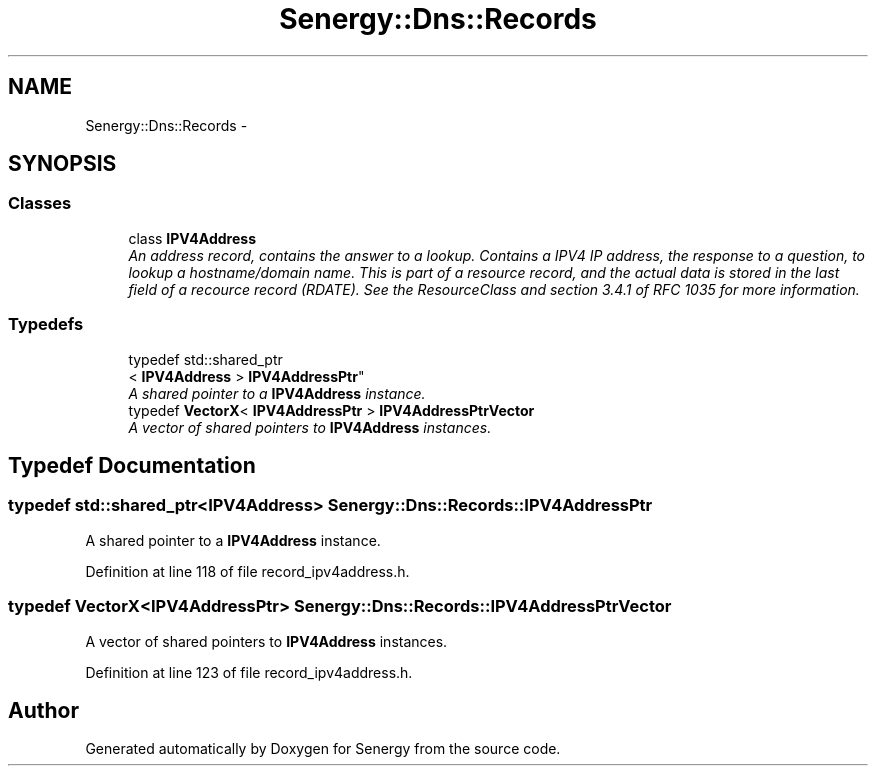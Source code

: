 .TH "Senergy::Dns::Records" 3 "Tue Feb 11 2014" "Version 1.0" "Senergy" \" -*- nroff -*-
.ad l
.nh
.SH NAME
Senergy::Dns::Records \- 
.SH SYNOPSIS
.br
.PP
.SS "Classes"

.in +1c
.ti -1c
.RI "class \fBIPV4Address\fP"
.br
.RI "\fIAn address record, contains the answer to a lookup\&. Contains a IPV4 IP address, the response to a question, to lookup a hostname/domain name\&. This is part of a resource record, and the actual data is stored in the last field of a recource record (RDATE)\&. See the ResourceClass and section 3\&.4\&.1 of RFC 1035 for more information\&. \fP"
.in -1c
.SS "Typedefs"

.in +1c
.ti -1c
.RI "typedef std::shared_ptr
.br
< \fBIPV4Address\fP > \fBIPV4AddressPtr\fP"
.br
.RI "\fIA shared pointer to a \fBIPV4Address\fP instance\&. \fP"
.ti -1c
.RI "typedef \fBVectorX\fP< \fBIPV4AddressPtr\fP > \fBIPV4AddressPtrVector\fP"
.br
.RI "\fIA vector of shared pointers to \fBIPV4Address\fP instances\&. \fP"
.in -1c
.SH "Typedef Documentation"
.PP 
.SS "typedef std::shared_ptr<\fBIPV4Address\fP> \fBSenergy::Dns::Records::IPV4AddressPtr\fP"

.PP
A shared pointer to a \fBIPV4Address\fP instance\&. 
.PP
Definition at line 118 of file record_ipv4address\&.h\&.
.SS "typedef \fBVectorX\fP<\fBIPV4AddressPtr\fP> \fBSenergy::Dns::Records::IPV4AddressPtrVector\fP"

.PP
A vector of shared pointers to \fBIPV4Address\fP instances\&. 
.PP
Definition at line 123 of file record_ipv4address\&.h\&.
.SH "Author"
.PP 
Generated automatically by Doxygen for Senergy from the source code\&.
